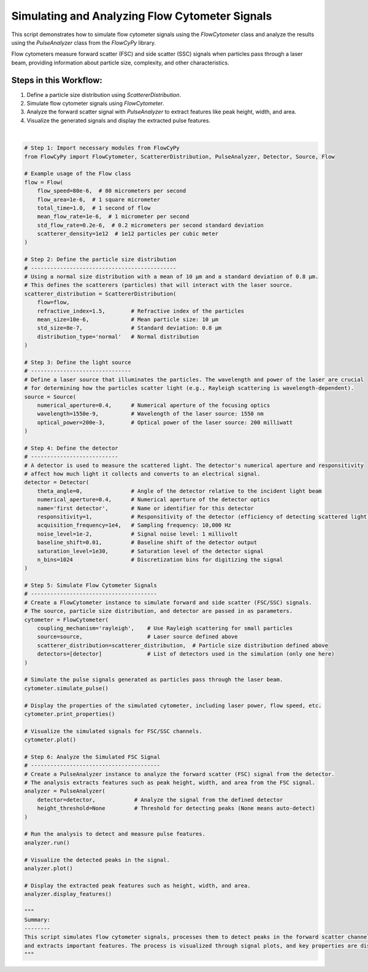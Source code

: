 
.. DO NOT EDIT.
.. THIS FILE WAS AUTOMATICALLY GENERATED BY SPHINX-GALLERY.
.. TO MAKE CHANGES, EDIT THE SOURCE PYTHON FILE:
.. "gallery/plot_full_workflow.py"
.. LINE NUMBERS ARE GIVEN BELOW.

.. only:: html

    .. note::
        :class: sphx-glr-download-link-note

        :ref:`Go to the end <sphx_glr_download_gallery_plot_full_workflow.py>`
        to download the full example code

.. rst-class:: sphx-glr-example-title

.. _sphx_glr_gallery_plot_full_workflow.py:


Simulating and Analyzing Flow Cytometer Signals
===============================================

This script demonstrates how to simulate flow cytometer signals using the `FlowCytometer` class
and analyze the results using the `PulseAnalyzer` class from the `FlowCyPy` library.

Flow cytometers measure forward scatter (FSC) and side scatter (SSC) signals when particles pass through a laser beam,
providing information about particle size, complexity, and other characteristics.

Steps in this Workflow:
-----------------------
1. Define a particle size distribution using `ScattererDistribution`.
2. Simulate flow cytometer signals using `FlowCytometer`.
3. Analyze the forward scatter signal with `PulseAnalyzer` to extract features like peak height, width, and area.
4. Visualize the generated signals and display the extracted pulse features.

.. GENERATED FROM PYTHON SOURCE LINES 18-114



.. rst-class:: sphx-glr-horizontal


    *

      .. image-sg:: /gallery/images/sphx_glr_plot_full_workflow_001.png
         :alt: Detector: first detector, Size Distribution of Scatterers (Normal Distribution)
         :srcset: /gallery/images/sphx_glr_plot_full_workflow_001.png
         :class: sphx-glr-multi-img

    *

      .. image-sg:: /gallery/images/sphx_glr_plot_full_workflow_002.png
         :alt: Pulse Analysis
         :srcset: /gallery/images/sphx_glr_plot_full_workflow_002.png
         :class: sphx-glr-multi-img


.. rst-class:: sphx-glr-script-out

 .. code-block:: none


    Scatterers Properties

    Flow Properties
    +-----------------------+-----------------------+
    | Property              | Value                 |
    +=======================+=======================+
    | Flow Speed            | 80.00 µm/s            |
    +-----------------------+-----------------------+
    | Flow Area             | 1.00 mm²              |
    +-----------------------+-----------------------+
    | Total Simulation Time | 1.00 s                |
    +-----------------------+-----------------------+
    | Mean Flow Rate        | 1.00 µm/s             |
    +-----------------------+-----------------------+
    | Std Flow Rate         | 200.00 nm/s           |
    +-----------------------+-----------------------+
    | Scatterer Density     | 1.00×10⁰ Tparticle/m³ |
    +-----------------------+-----------------------+
    | Number of events      | 8.00×10¹ particle     |
    +-----------------------+-----------------------+

    Scatterers Properties
    +-------------------------+-----------+
    | Property                | Value     |
    +=========================+===========+
    | Mean size               | 10.00 µm  |
    +-------------------------+-----------+
    | Size standard deviation | 800.00 nm |
    +-------------------------+-----------+

    FlowCytometer Properties

    Source Properties
    +---------------+-------------+
    | Property      | Value       |
    +===============+=============+
    | Optical Power | 200.00 mW   |
    +---------------+-------------+
    | Wavelength    | 1.55×10⁰ µm |
    +---------------+-------------+

    Detector [first detector] Properties
    +-------------------------------+------------+
    | Property                      | Value      |
    +===============================+============+
    | Acquisition Frequency         | 10.00 kHz  |
    +-------------------------------+------------+
    | Noise Level                   | 0.01 volt  |
    +-------------------------------+------------+
    | Baseline Shift Amplitude      | 0.01 volt  |
    +-------------------------------+------------+
    | Saturation Level              | 1e+30 volt |
    +-------------------------------+------------+
    | Number of Discretization Bins | 1024       |
    +-------------------------------+------------+

    Number of detected peaks: 11
    +--------+-------------+-------------+-------------+---------------+
    |   Peak | Time [s]    | Height      | Width       | Area          |
    +========+=============+=============+=============+===============+
    |      1 | 4.80×10⁰ ms | 3.96×10² kV | 7.30×10⁰ ms | 2.84×10⁰ kV·s |
    +--------+-------------+-------------+-------------+---------------+
    |      2 | 1.26×10² ms | 1.47×10⁰ MV | 5.72×10¹ ms | 6.71×10¹ kV·s |
    +--------+-------------+-------------+-------------+---------------+
    |      3 | 2.25×10² ms | 7.78×10² kV | 2.90×10¹ ms | 2.09×10¹ kV·s |
    +--------+-------------+-------------+-------------+---------------+
    |      4 | 2.93×10² ms | 8.16×10² kV | 2.46×10¹ ms | 1.89×10¹ kV·s |
    +--------+-------------+-------------+-------------+---------------+
    |      5 | 3.44×10² ms | 7.03×10² kV | 2.55×10¹ ms | 1.73×10¹ kV·s |
    +--------+-------------+-------------+-------------+---------------+
    |      6 | 4.15×10² ms | 1.96×10⁰ MV | 4.76×10¹ ms | 7.72×10¹ kV·s |
    +--------+-------------+-------------+-------------+---------------+
    |      7 | 5.12×10² ms | 1.28×10⁰ MV | 7.48×10¹ ms | 8.01×10¹ kV·s |
    +--------+-------------+-------------+-------------+---------------+
    |      8 | 5.98×10² ms | 9.77×10² kV | 2.19×10¹ ms | 2.04×10¹ kV·s |
    +--------+-------------+-------------+-------------+---------------+
    |      9 | 6.81×10² ms | 1.00×10⁰ MV | 3.53×10¹ ms | 3.27×10¹ kV·s |
    +--------+-------------+-------------+-------------+---------------+
    |     10 | 7.90×10² ms | 1.15×10⁰ MV | 1.62×10¹ ms | 1.81×10¹ kV·s |
    +--------+-------------+-------------+-------------+---------------+
    |     11 | 8.37×10² ms | 1.95×10⁰ MV | 3.94×10¹ ms | 6.47×10¹ kV·s |
    +--------+-------------+-------------+-------------+---------------+

    '\nSummary:\n--------\nThis script simulates flow cytometer signals, processes them to detect peaks in the forward scatter channel,\nand extracts important features. The process is visualized through signal plots, and key properties are displayed.\n'





|

.. code-block:: python3


    # Step 1: Import necessary modules from FlowCyPy
    from FlowCyPy import FlowCytometer, ScattererDistribution, PulseAnalyzer, Detector, Source, Flow

    # Example usage of the Flow class
    flow = Flow(
        flow_speed=80e-6,  # 80 micrometers per second
        flow_area=1e-6,  # 1 square micrometer
        total_time=1.0,  # 1 second of flow
        mean_flow_rate=1e-6,  # 1 micrometer per second
        std_flow_rate=0.2e-6,  # 0.2 micrometers per second standard deviation
        scatterer_density=1e12  # 1e12 particles per cubic meter
    )

    # Step 2: Define the particle size distribution
    # ---------------------------------------------
    # Using a normal size distribution with a mean of 10 µm and a standard deviation of 0.8 µm.
    # This defines the scatterers (particles) that will interact with the laser source.
    scatterer_distribution = ScattererDistribution(
        flow=flow,
        refractive_index=1.5,        # Refractive index of the particles
        mean_size=10e-6,             # Mean particle size: 10 µm
        std_size=8e-7,               # Standard deviation: 0.8 µm
        distribution_type='normal'   # Normal distribution
    )

    # Step 3: Define the light source
    # -------------------------------
    # Define a laser source that illuminates the particles. The wavelength and power of the laser are crucial
    # for determining how the particles scatter light (e.g., Rayleigh scattering is wavelength-dependent).
    source = Source(
        numerical_aperture=0.4,      # Numerical aperture of the focusing optics
        wavelength=1550e-9,          # Wavelength of the laser source: 1550 nm
        optical_power=200e-3,        # Optical power of the laser source: 200 milliwatt
    )

    # Step 4: Define the detector
    # ---------------------------
    # A detector is used to measure the scattered light. The detector's numerical aperture and responsitivity
    # affect how much light it collects and converts to an electrical signal.
    detector = Detector(
        theta_angle=0,               # Angle of the detector relative to the incident light beam
        numerical_aperture=0.4,      # Numerical aperture of the detector optics
        name='first detector',       # Name or identifier for this detector
        responsitivity=1,            # Responsitivity of the detector (efficiency of detecting scattered light)
        acquisition_frequency=1e4,   # Sampling frequency: 10,000 Hz
        noise_level=1e-2,            # Signal noise level: 1 millivolt
        baseline_shift=0.01,         # Baseline shift of the detector output
        saturation_level=1e30,       # Saturation level of the detector signal
        n_bins=1024                  # Discretization bins for digitizing the signal
    )

    # Step 5: Simulate Flow Cytometer Signals
    # ---------------------------------------
    # Create a FlowCytometer instance to simulate forward and side scatter (FSC/SSC) signals.
    # The source, particle size distribution, and detector are passed in as parameters.
    cytometer = FlowCytometer(
        coupling_mechanism='rayleigh',    # Use Rayleigh scattering for small particles
        source=source,                    # Laser source defined above
        scatterer_distribution=scatterer_distribution,  # Particle size distribution defined above
        detectors=[detector]              # List of detectors used in the simulation (only one here)
    )

    # Simulate the pulse signals generated as particles pass through the laser beam.
    cytometer.simulate_pulse()

    # Display the properties of the simulated cytometer, including laser power, flow speed, etc.
    cytometer.print_properties()

    # Visualize the simulated signals for FSC/SSC channels.
    cytometer.plot()

    # Step 6: Analyze the Simulated FSC Signal
    # ----------------------------------------
    # Create a PulseAnalyzer instance to analyze the forward scatter (FSC) signal from the detector.
    # The analysis extracts features such as peak height, width, and area from the FSC signal.
    analyzer = PulseAnalyzer(
        detector=detector,            # Analyze the signal from the defined detector
        height_threshold=None         # Threshold for detecting peaks (None means auto-detect)
    )

    # Run the analysis to detect and measure pulse features.
    analyzer.run()

    # Visualize the detected peaks in the signal.
    analyzer.plot()

    # Display the extracted peak features such as height, width, and area.
    analyzer.display_features()

    """
    Summary:
    --------
    This script simulates flow cytometer signals, processes them to detect peaks in the forward scatter channel,
    and extracts important features. The process is visualized through signal plots, and key properties are displayed.
    """


.. rst-class:: sphx-glr-timing

   **Total running time of the script:** (0 minutes 0.466 seconds)


.. _sphx_glr_download_gallery_plot_full_workflow.py:

.. only:: html

  .. container:: sphx-glr-footer sphx-glr-footer-example




    .. container:: sphx-glr-download sphx-glr-download-python

      :download:`Download Python source code: plot_full_workflow.py <plot_full_workflow.py>`

    .. container:: sphx-glr-download sphx-glr-download-jupyter

      :download:`Download Jupyter notebook: plot_full_workflow.ipynb <plot_full_workflow.ipynb>`


.. only:: html

 .. rst-class:: sphx-glr-signature

    `Gallery generated by Sphinx-Gallery <https://sphinx-gallery.github.io>`_
